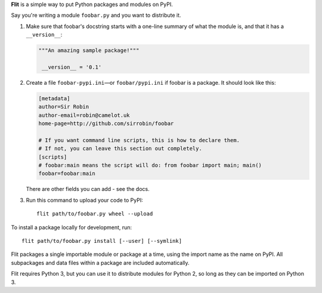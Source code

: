 **Flit** is a simple way to put Python packages and modules on PyPI.

Say you're writing a module ``foobar.py`` and you want to distribute it.

1. Make sure that foobar's docstring starts with a one-line summary of what
   the module is, and that it has a ``__version__``:

   .. code-block:: python

       """An amazing sample package!"""

        __version__ = '0.1'

2. Create a file ``foobar-pypi.ini``—or ``foobar/pypi.ini`` if foobar is
   a package. It should look like this:

   .. code-block:: ini

       [metadata]
       author=Sir Robin
       author-email=robin@camelot.uk
       home-page=http://github.com/sirrobin/foobar

       # If you want command line scripts, this is how to declare them.
       # If not, you can leave this section out completely.
       [scripts]
       # foobar:main means the script will do: from foobar import main; main()
       foobar=foobar:main

   There are other fields you can add - see the docs.

3. Run this command to upload your code to PyPI::

       flit path/to/foobar.py wheel --upload

To install a package locally for development, run::

    flit path/to/foobar.py install [--user] [--symlink]

Flit packages a single importable module or package at a time, using the import
name as the name on PyPI. All subpackages and data files within a package are
included automatically.

Flit requires Python 3, but you can use it to distribute modules for Python 2,
so long as they can be imported on Python 3.

